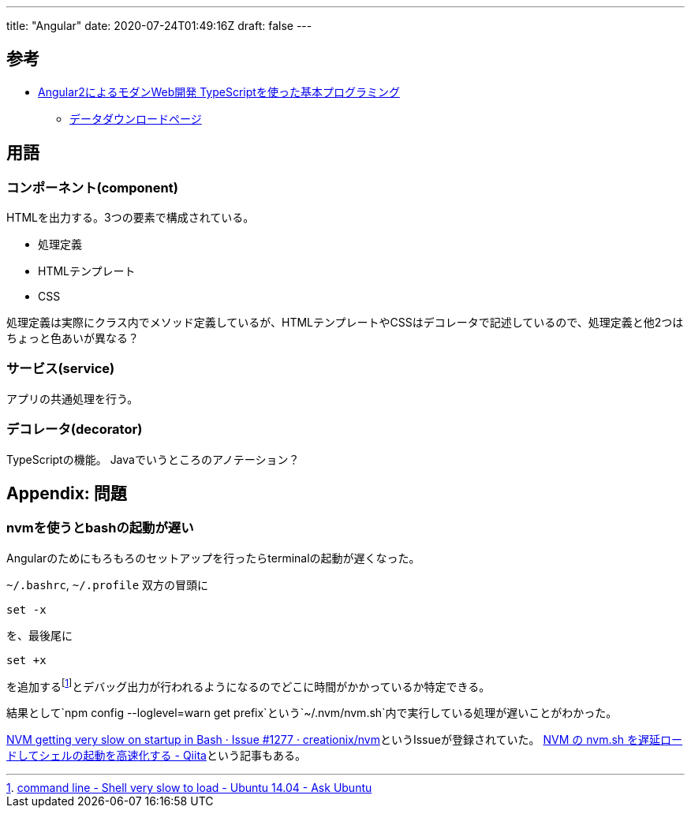 ---
title: "Angular"
date: 2020-07-24T01:49:16Z
draft: false
---

== 参考

* http://www.amazon.co.jp/o/ASIN/4822296539/feather0e-22/[Angular2によるモダンWeb開発
TypeScriptを使った基本プログラミング]
** http://ec.nikkeibp.co.jp/nsp/dl/09653/index.shtml[データダウンロードページ]

== 用語

=== コンポーネント(component)

HTMLを出力する。3つの要素で構成されている。

* 処理定義
* HTMLテンプレート
* CSS

処理定義は実際にクラス内でメソッド定義しているが、HTMLテンプレートやCSSはデコレータで記述しているので、処理定義と他2つはちょっと色あいが異なる？

=== サービス(service)

アプリの共通処理を行う。

=== デコレータ(decorator)

TypeScriptの機能。 Javaでいうところのアノテーション？

[[appendix_問題]]
== Appendix: 問題

=== nvmを使うとbashの起動が遅い

Angularのためにもろもろのセットアップを行ったらterminalの起動が遅くなった。

`~/.bashrc`, `~/.profile` 双方の冒頭に

[source,bash]
----
set -x
----

を、最後尾に

[source,bash]
----
set +x
----

を追加するfootnote:[http://askubuntu.com/q/717961/460420[command line -
Shell very slow to load - Ubuntu 14.04 - Ask
Ubuntu]]とデバッグ出力が行われるようになるのでどこに時間がかかっているか特定できる。

結果として`npm config --loglevel=warn get prefix`という`~/.nvm/nvm.sh`内で実行している処理が遅いことがわかった。

https://github.com/creationix/nvm/issues/1277[NVM getting very slow on
startup in Bash · Issue #1277 ·
creationix/nvm]というIssueが登録されていた。
http://qiita.com/uasi/items/80865646607b966aedc8[NVM の nvm.sh
を遅延ロードしてシェルの起動を高速化する - Qiita]という記事もある。


